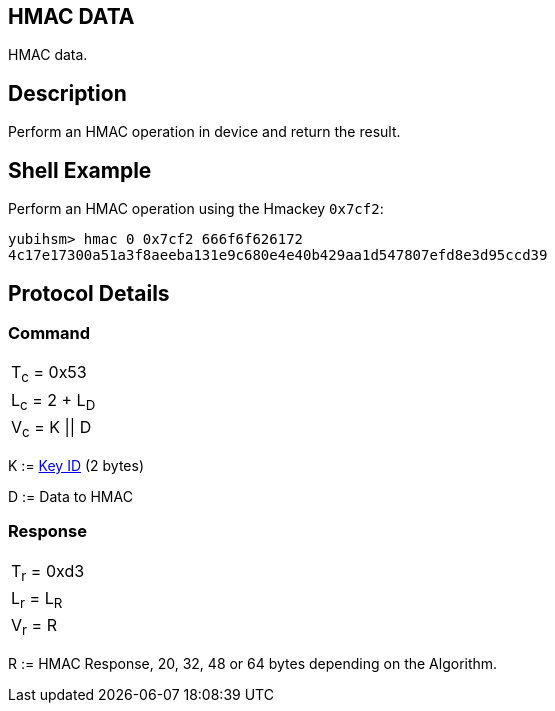 == HMAC DATA

HMAC data.

== Description

Perform an HMAC operation in device and return the result.

== Shell Example

Perform an HMAC operation using the Hmackey `0x7cf2`:

  yubihsm> hmac 0 0x7cf2 666f6f626172
  4c17e17300a51a3f8aeeba131e9c680e4e40b429aa1d547807efd8e3d95ccd39

== Protocol Details

=== Command

|===============
|T~c~ = 0x53
|L~c~ = 2 + L~D~
|V~c~ = K \|\| D
|===============

K := link:../Concepts/Object_ID.adoc[Key ID] (2 bytes)

D := Data to HMAC

=== Response

|===========
|T~r~ = 0xd3
|L~r~ = L~R~
|V~r~ = R
|===========

R := HMAC Response, 20, 32, 48 or 64 bytes depending on the Algorithm.
